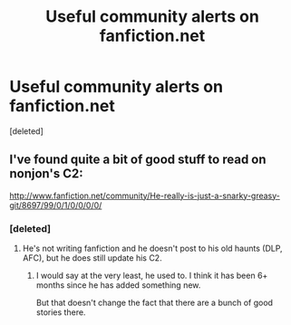 #+TITLE: Useful community alerts on fanfiction.net

* Useful community alerts on fanfiction.net
:PROPERTIES:
:Score: 8
:DateUnix: 1377420617.0
:DateShort: 2013-Aug-25
:END:
[deleted]


** I've found quite a bit of good stuff to read on nonjon's C2:

[[http://www.fanfiction.net/community/He-really-is-just-a-snarky-greasy-git/8697/99/0/1/0/0/0/0/]]
:PROPERTIES:
:Author: __Pers
:Score: 3
:DateUnix: 1377430996.0
:DateShort: 2013-Aug-25
:END:

*** [deleted]
:PROPERTIES:
:Score: 3
:DateUnix: 1377432248.0
:DateShort: 2013-Aug-25
:END:

**** He's not writing fanfiction and he doesn't post to his old haunts (DLP, AFC), but he does still update his C2.
:PROPERTIES:
:Author: __Pers
:Score: 3
:DateUnix: 1377432659.0
:DateShort: 2013-Aug-25
:END:

***** I would say at the very least, he used to. I think it has been 6+ months since he has added something new.

But that doesn't change the fact that there are a bunch of good stories there.
:PROPERTIES:
:Author: KfoipRfged
:Score: 1
:DateUnix: 1377570903.0
:DateShort: 2013-Aug-27
:END:
